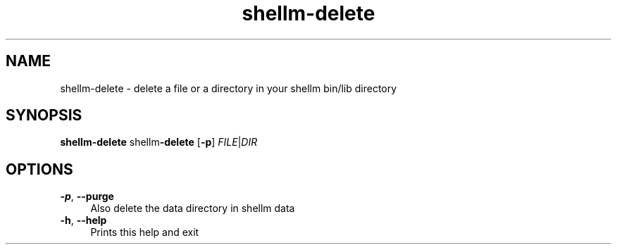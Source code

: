 .if n.ad l
.nh
.TH shellm-delete 1 "" "Shellman 0.2.1" "User Commands"
.SH "NAME"
shellm-delete \- delete a file or a directory in your shellm bin/lib directory
.SH "SYNOPSIS"
.br
\fBshellm-delete\fR shellm\fB\-delete\fR [\fB\-p\fR] \fIFILE\fR|\fIDIR\fR
.SH "OPTIONS"
.IP "\fB-p\fR,\fB --purge\fR" 4
Also delete the data directory in shellm data
.IP "\fB-h\fR,\fB --help\fR" 4
Prints this help and exit
